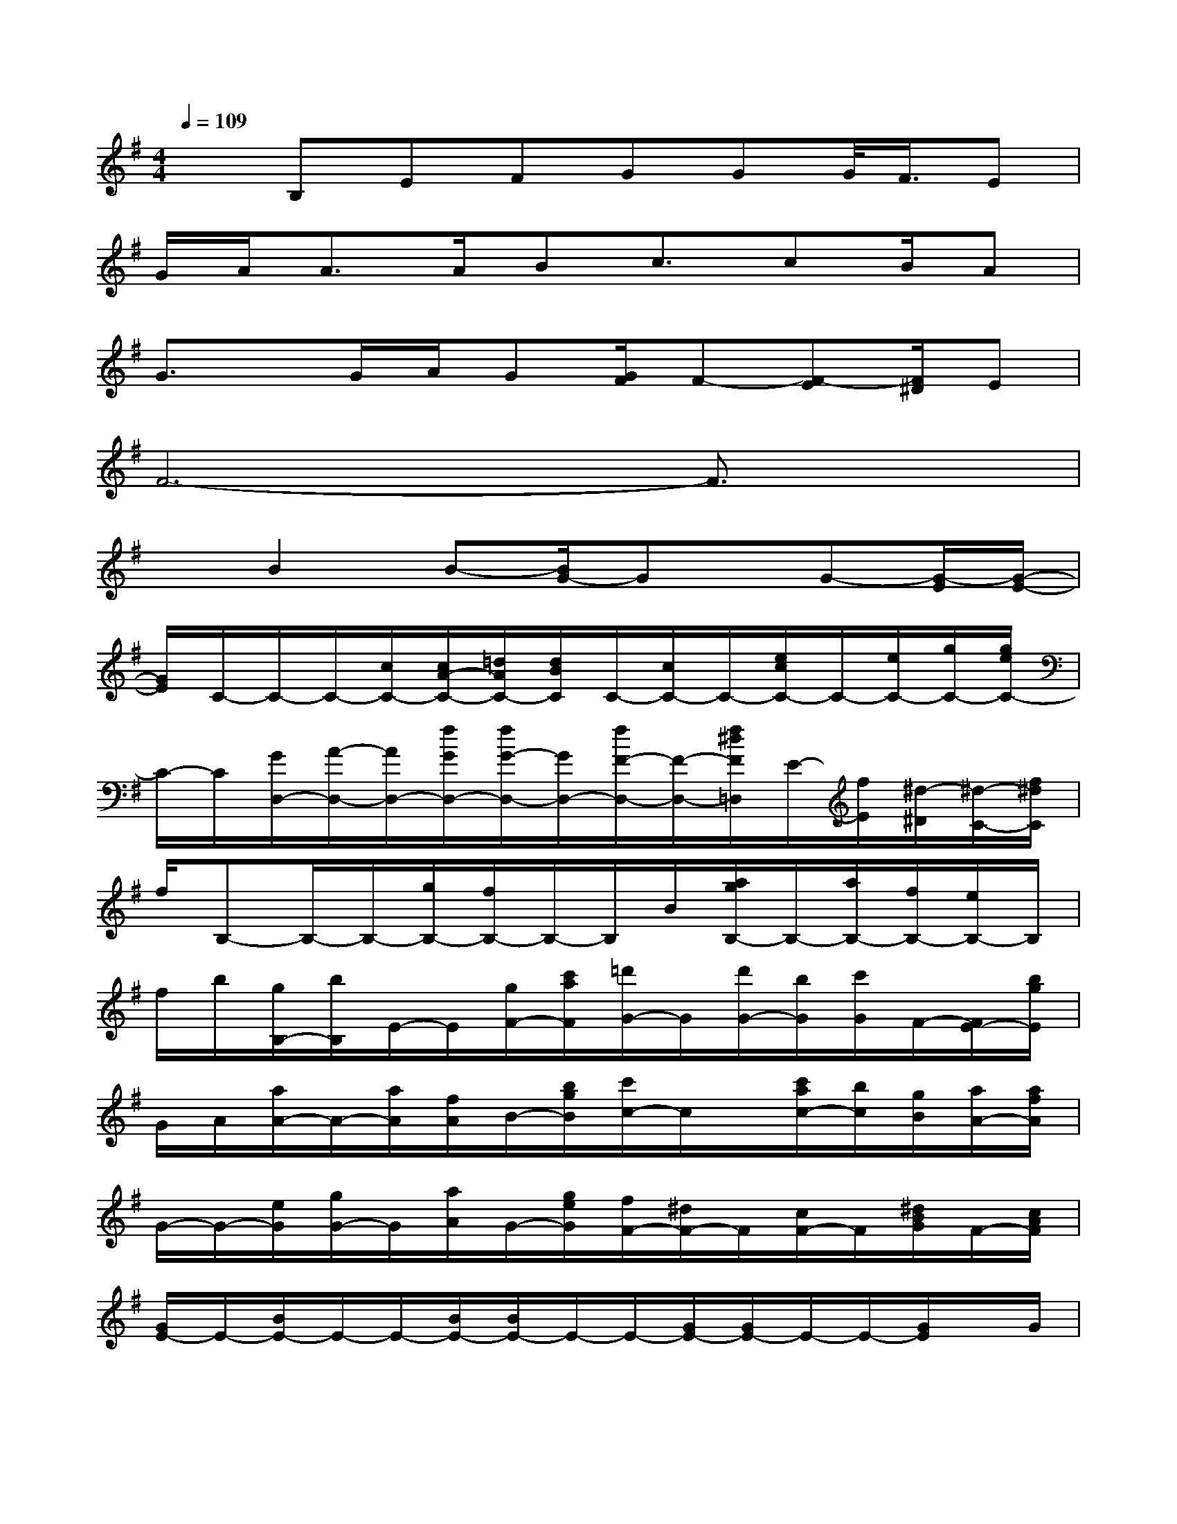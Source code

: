 X:1
T:
M:4/4
L:1/8
Q:1/4=109
K:G%1sharps
V:1
xB,EFGGG/2<F/2E|
G/2A<AA/2Bc3/2cB/2A|
G3/2x/2G/2A/2G[G/2F/2]F-[F-E][F/2^D/2]E|
F6-F3/2x/2|
xB2B-[B/2G/2-]Gx/2G-[G/2-E/2][G/2-E/2-]|
[G/2E/2]C/2-C/2-C/2-[c/2C/2-][c/2A/2-C/2-][=d/2A/2C/2-][d/2B/2C/2]C/2-[c/2C/2-]C/2-[e/2c/2C/2-]C/2-[e/2C/2-][g/2C/2-][g/2e/2C/2-]|
C/2-C/2[G/2D,/2-][A/2-D,/2-][A/2D,/2-][f/2G/2D,/2-][f/2G/2-D,/2-][G/2D,/2-][f/2F/2-D,/2-][F/2-D,/2-][f/2^d/2F/2=D,/2]E/2-[f/2E/2][^d/2-^D/2][^d/2-C/2-][f/2^d/2C/2]|
f/2B,-B,/2-B,/2-[g/2B,/2-][f/2B,/2-]B,/2-B,/2B/2[a/2g/2B,/2-]B,/2-[a/2B,/2-][f/2B,/2-][e/2B,/2-]B,/2|
f/2b/2[g/2B,/2-][b/2B,/2]E/2-E/2[g/2F/2-][c'/2a/2F/2][=d'/2G/2-]G/2[d'/2G/2-][b/2G/2][c'/2G/2]F/2-[F/2E/2-][b/2g/2E/2]|
G/2A/2[a/2A/2-]A/2-[a/2A/2][f/2A/2]B/2-[b/2g/2B/2][c'/2c/2-]c/2x/2[c'/2a/2c/2-][b/2c/2][g/2B/2][a/2A/2-][a/2f/2A/2]|
G/2-G/2-[e/2G/2][g/2G/2-]G/2[a/2A/2]G/2-[g/2e/2G/2][f/2F/2-][^d/2F/2-]F/2[c/2F/2-]F/2[^d/2B/2G/2]F/2-[c/2A/2F/2]|
[G/2E/2-]E/2-[B/2E/2-]E/2-E/2-[B/2E/2-][B/2E/2-]E/2-E/2-[G/2E/2-][G/2E/2-]E/2-E/2-[G/2E/2]x/2G/2|
xB/2>^c/2[b/2g/2B/2][b/2^A/2][b/2b/2B/2]e/2[=c'/2g/2e/2-][e'/2e/2-][e'/2e/2]e'/2[e'/2e/2-][e'/2c'/2e/2][=d'/2d/2-]d/2|
[d'/2c'/2=a/2c/2][c'/2a/2c/2-][c'/2c/2-][c'/2c/2-][c'/2c/2-][c'/2c/2-]c/2-[c'/2c/2][c'/2c/2-]c/2-[c'/2c'/2c/2-][c'/2c/2-]c/2-[c'/2c'/2c/2-][c'/2c/2]^c/2|
[=c'/2c'/2a/2]x/2[e'/2e/2-][e'/2e/2-][e'/2^d'/2c'/2e/2][^d'/2^d/2][^d'/2b/2e/2][e'/2f/2][f'/2f/2-][f'/2f/2][f'/2e'/2][e'/2e/2-][=d'/2c'/2e/2d/2][d'/2d'/2b/2d/2][c'/2c/2-][c'/2c/2]|
[b/2g/2][b/2B/2-][b/2B/2-][b/2B/2-][b/2B/2]c/2[b/2b/2B/2][b/2^A/2]B/2[b/2B/2-]B/2-[b/2B/2-][b/2b/2B/2-][b/2g/2B/2-][b/2B/2-][b/2B/2-]